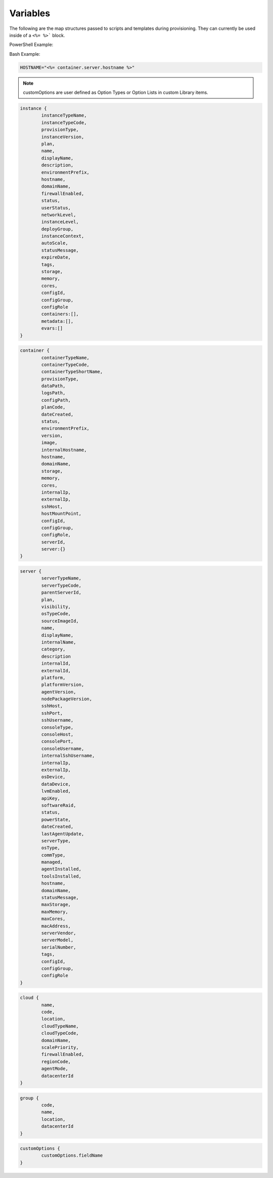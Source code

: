 Variables
=========

The following are the map structures passed to scripts and templates during provisioning. They can currently be used inside of a ``<%= %>``` block.

PowerShell Example:

.. code-block:: bash  shell

	$app_id = "<%= instance.metadata.app_id %>"

Bash Example:

.. code-block:: bash 

	HOSTNAME="<%= container.server.hostname %>"

.. NOTE:: customOptions are user defined as Option Types or Option Lists in custom Library items.

.. code-block:: bash 

	instance {
		instanceTypeName,
		instanceTypeCode,
		provisionType,
		instanceVersion,
		plan,
		name,
		displayName,
		description,
		environmentPrefix,
		hostname,
		domainName,
		firewallEnabled,
		status,
		userStatus,
		networkLevel,
		instanceLevel,
		deployGroup,
		instanceContext,
		autoScale,
		statusMessage,
		expireDate,
		tags,
		storage,
		memory,
		cores,
		configId,
		configGroup,
		configRole
		containers:[],
		metadata:[],
		evars:[]
	}

.. code-block:: bash 

	container {
		containerTypeName,
		containerTypeCode,
		containerTypeShortName,
		provisionType,
		dataPath,
		logsPath,
		configPath,
		planCode,
		dateCreated,
		status,
		environmentPrefix,
		version,
		image,
		internalHostname,
		hostname,
		domainName,
		storage,
		memory,
		cores,
		internalIp,
		externalIp,
		sshHost,
		hostMountPoint,
		configId,
		configGroup,
		configRole,
		serverId,
		server:{}
	}

.. code-block:: bash 

	server {
		serverTypeName,
		serverTypeCode,
		parentServerId,
		plan,
		visibility,
		osTypeCode,
		sourceImageId,
		name,
		displayName,
		internalName,
		category,
		description
		internalId,
		externalId,
		platform,
		platformVersion,
		agentVersion,
		nodePackageVersion,
		sshHost,
		sshPort,
		sshUsername,
		consoleType,
		consoleHost,
		consolePort,
		consoleUsername,
		internalSshUsername,
		internalIp,
		externalIp,
		osDevice,
		dataDevice,
		lvmEnabled,
		apiKey,
		softwareRaid,
		status,
		powerState,
		dateCreated,
		lastAgentUpdate,
		serverType,
		osType,
		commType,
		managed,
		agentInstalled,
		toolsInstalled,
		hostname,
		domainName,
		statusMessage,
		maxStorage,
		maxMemory,
		maxCores,
		macAddress,
		serverVendor,
		serverModel,
		serialNumber,
		tags,
		configId,
		configGroup,
		configRole
	}

.. code-block:: bash 

	cloud {
		name,
		code,
		location,
		cloudTypeName,
		cloudTypeCode,
		domainName,
		scalePriority,
		firewallEnabled,
		regionCode,
		agentMode,
		datacenterId
	}

.. code-block:: bash 

	group {
		code,
		name,
		location,
		datacenterId
	}

.. code-block:: bash 

	customOptions {
		customOptions.fieldName
	}
